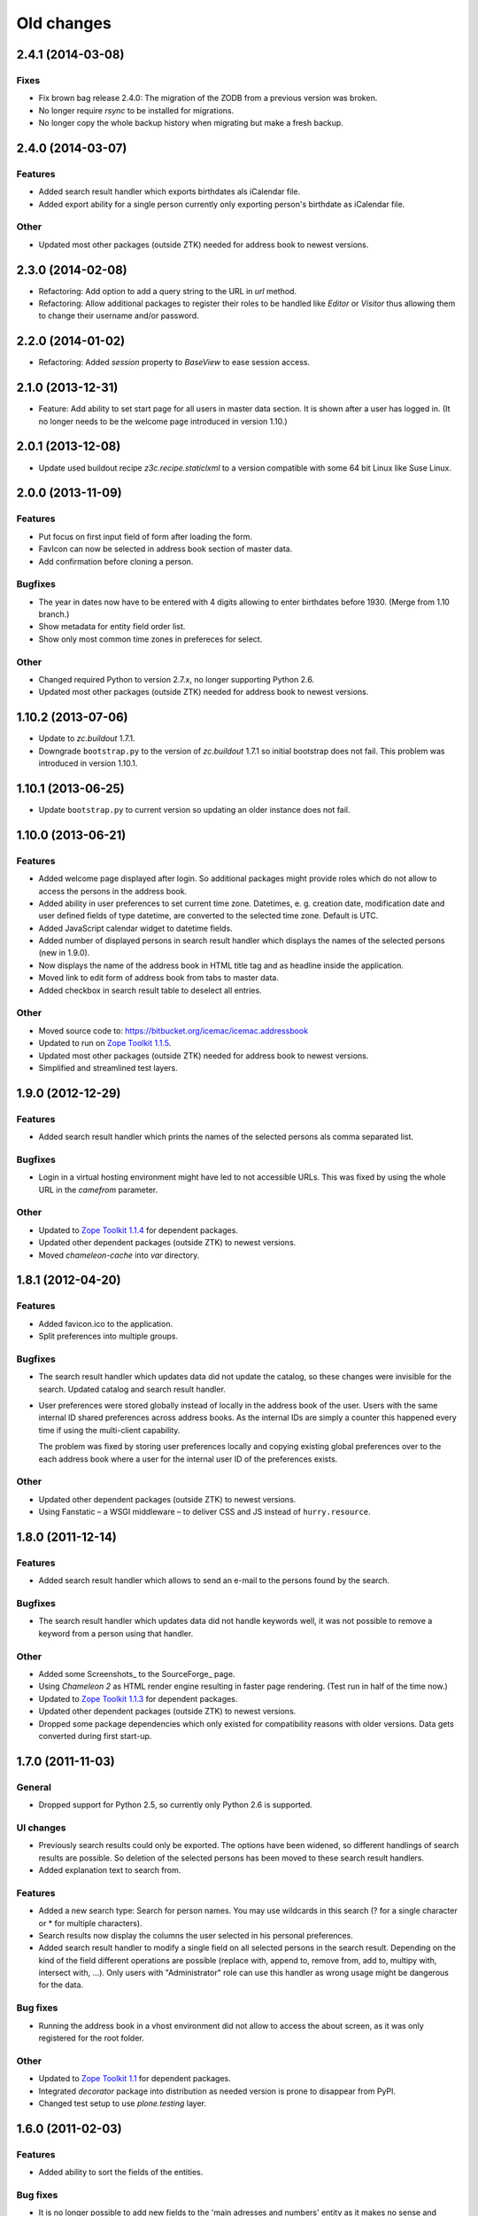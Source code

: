 =============
 Old changes
=============

2.4.1 (2014-03-08)
==================

Fixes
-----

- Fix brown bag release 2.4.0: The migration of the ZODB from a previous
  version was broken.

- No longer require `rsync` to be installed for migrations.

- No longer copy the whole backup history when migrating but make a fresh
  backup.


2.4.0 (2014-03-07)
==================

Features
--------

- Added search result handler which exports birthdates als iCalendar file.

- Added export ability for a single person currently only exporting person's
  birthdate as iCalendar file.


Other
-----

- Updated most other packages (outside ZTK) needed for address book to
  newest versions.


2.3.0 (2014-02-08)
==================

- Refactoring: Add option to add a query string to the URL in `url` method.

- Refactoring: Allow additional packages to register their roles to be
  handled like `Editor` or `Visitor` thus allowing them to change their
  username and/or password.


2.2.0 (2014-01-02)
==================

- Refactoring: Added `session` property to `BaseView` to ease session access.


2.1.0 (2013-12-31)
==================

- Feature: Add ability to set start page for all users in master data
  section. It is shown after a user has logged in. (It no longer needs to be
  the welcome page introduced in version 1.10.)

2.0.1 (2013-12-08)
==================

- Update used buildout recipe `z3c.recipe.staticlxml` to a version
  compatible with some 64 bit Linux like Suse Linux.


2.0.0 (2013-11-09)
==================

Features
--------

- Put focus on first input field of form after loading the form.

- FavIcon can now be selected in address book section of master data.

- Add confirmation before cloning a person.

Bugfixes
--------

- The year in dates now have to be entered with 4 digits allowing to enter
  birthdates before 1930. (Merge from 1.10 branch.)

- Show metadata for entity field order list.

- Show only most common time zones in prefereces for select.

Other
-----

- Changed required Python to version 2.7.x, no longer supporting Python 2.6.

- Updated most other packages (outside ZTK) needed for address book to
  newest versions.


1.10.2 (2013-07-06)
===================

- Update to `zc.buildout` 1.7.1.

- Downgrade ``bootstrap.py`` to the version of `zc.buildout` 1.7.1 so
  initial bootstrap does not fail. This problem was introduced in version 1.10.1.


1.10.1 (2013-06-25)
===================

- Update ``bootstrap.py`` to current version so updating an older instance
  does not fail.


1.10.0 (2013-06-21)
===================

Features
--------

- Added welcome page displayed after login. So additional packages might
  provide roles which do not allow to access the persons in the address
  book.

- Added ability in user preferences to set current time zone. Datetimes,
  e. g. creation date, modification date and user defined fields of type
  datetime, are converted to the selected time zone. Default is UTC.

- Added JavaScript calendar widget to datetime fields.

- Added number of displayed persons in search result handler which displays
  the names of the selected persons (new in 1.9.0).

- Now displays the name of the address book in HTML title tag and as
  headline inside the application.

- Moved link to edit form of address book from tabs to master data.

- Added checkbox in search result table to deselect all entries.

Other
-----

- Moved source code to: https://bitbucket.org/icemac/icemac.addressbook

- Updated to run on `Zope Toolkit 1.1.5`_.

- Updated most other packages (outside ZTK) needed for address book to
  newest versions.

- Simplified and streamlined test layers.

.. _`Zope Toolkit 1.1.5`: http://docs.zope.org/zopetoolkit/releases/overview-1.1.5.html


1.9.0 (2012-12-29)
==================

Features
--------

- Added search result handler which prints the names of the selected persons
  als comma separated list.


Bugfixes
--------

- Login in a virtual hosting environment might have led to not accessible
  URLs. This was fixed by using the whole URL in the `camefrom` parameter.

Other
-----

- Updated to `Zope Toolkit 1.1.4`_ for dependent packages.

- Updated other dependent packages (outside ZTK) to newest versions.

- Moved `chameleon-cache` into `var` directory.

.. _`Zope Toolkit 1.1.4`: http://docs.zope.org/zopetoolkit/releases/overview-1.1.4.html


1.8.1 (2012-04-20)
==================

Features
--------

- Added favicon.ico to the application.

- Split preferences into multiple groups.

Bugfixes
--------

- The search result handler which updates data did not update the catalog,
  so these changes were invisible for the search. Updated catalog and search
  result handler.

- User preferences were stored globally instead of locally in the address
  book of the user. Users with the same internal ID shared preferences
  across address books. As the internal IDs are simply a counter this
  happened every time if using the multi-client capability.

  The problem was fixed by storing user preferences locally and copying
  existing global preferences over to the each address book where a user for
  the internal user ID of the preferences exists.

Other
-----

- Updated other dependent packages (outside ZTK) to newest versions.

- Using Fanstatic – a WSGI middleware – to deliver CSS and JS instead of
  ``hurry.resource``.


1.8.0 (2011-12-14)
==================

Features
--------

- Added search result handler which allows to send an e-mail to the persons
  found by the search.

Bugfixes
--------

- The search result handler which updates data did not handle keywords well,
  it was not possible to remove a keyword from a person using that handler.


Other
-----

- Added some Screenshots_ to the SourceForge_ page.

- Using `Chameleon 2` as HTML render engine resulting in faster page
  rendering. (Test run in half of the time now.)

- Updated to `Zope Toolkit 1.1.3`_ for dependent packages.

- Updated other dependent packages (outside ZTK) to newest versions.

- Dropped some package dependencies which only existed for compatibility
  reasons with older versions. Data gets converted during first start-up.

.. _`Zope Toolkit 1.1.3`: http://docs.zope.org/zopetoolkit/releases/overview-1.1.3.html

1.7.0 (2011-11-03)
==================

General
-------

- Dropped support for Python 2.5, so currently only Python 2.6 is supported.


UI changes
----------

- Previously search results could only be exported. The options have been
  widened, so different handlings of search results are possible. So
  deletion of the selected persons has been moved to these search result
  handlers.

- Added explanation text to search from.

Features
--------

- Added a new search type: Search for person names. You may use wildcards in
  this search (? for a single character or * for multiple characters).

- Search results now display the columns the user selected in his personal
  preferences.

- Added search result handler to modify a single field on all selected persons
  in the search result. Depending on the kind of the field different operations
  are possible (replace with, append to, remove from, add to, multipy with,
  intersect with, ...). Only users with "Administrator" role can use this
  handler as wrong usage might be dangerous for the data.


Bug fixes
---------

- Running the address book in a vhost environment did not allow to access the
  about screen, as it was only registered for the root folder.

Other
-----

- Updated to `Zope Toolkit 1.1`_ for dependent packages.

- Integrated `decorator` package into distribution as needed version is
  prone to disappear from PyPI.

- Changed test setup to use `plone.testing` layer.

.. _`Zope Toolkit 1.1`: http://docs.zope.org/zopetoolkit/releases/overview-1.1.html


1.6.0 (2011-02-03)
==================

Features
--------

- Added ability to sort the fields of the entities.

Bug fixes
---------

- It is no longer possible to add new fields to the 'main adresses and
  numbers' entity as it makes no sense and breaks the address book.


1.5.0 (2010-11-23)
==================

Features
--------

- Added support for Python 2.6.

- Added an "about addressbook" view which shows the version number. The blue
  "i" right of "icemac.addressbook" in each view is a link to it.

- Added messages telling about successful actions, e. g. applying or
  canceling a form.

- Made it possible to sort the entities.

- Made 'main adresses and numbers' an entity, so it could be sorted along
  with the other entities.

- Added ability to delete the persons found in a search. User must have the
  administrator role to use this feature as it might be dangerous.

- Added installation option to configure that the address book process sould
  run as another user than the one who started it.

Bug fixes
---------

- When copying a person, the creation dates and modification dates of the
  addresses in the copied person are changed along the person.


Other changes
-------------

- Updated to `Zope Toolkit 1.0`_ for dependent packages.

.. _`Zope Toolkit 1.0`: http://docs.zope.org/zopetoolkit/releases/overview-1.0.html


1.4.0 (2010-08-19)
==================

Features
--------

- Added user preferences to customize the columns displayed in person list.

- Added batching to person list (customizable in the user preferences).

- Each table shows its rows in alternating colors.


Other changes
-------------

- Using `Zope Toolkit 1.0a2`_ instead of managing our own versions of
  dependent packages.

.. _`Zope Toolkit 1.0a2`: http://docs.zope.org/zopetoolkit/releases/overview-1.0a2.html


1.3.0 (2010-03-20)
==================

- Feature: Replaced `Simple single keyword search` by `Keyword search` which
  allows to search for multiple keywords concatenated by `and` or `or`.


1.2.0 (2010-02-06)
==================

- Feature: Added ability to clone a person.

1.1.2 (2010-01-27)
==================

- Search result table displayed only 50 entries. Now it displays all
  search results ordered by name.


1.1.1 (2010-01-25)
==================

- Fixed version of `icemac.ab.locales`.


1.1.0 (2010-01-25)
==================

Features
--------

- Added translation to XLS export files.

- Added creator, last modifier and modification date metadata to
  objects.

Bugfixes
--------

- When two users are exporting at the same time this could end in
  broken export files.

- On the person edit form:

  - the the last modification dates of the entries (postal address,
    phone number etc.) where the one of the person.

  - the keywords field was not correctly implemented: it was always
    marked as changed so the a new last modification date on the
    person was set, even when nothing has been changed.

  - editing a field of an entry did not change the modification date
    of this entry but of the person.

1.0.1 (2010-01-13)
==================

- Bugfix: The value fields of a user defined field of type `choice`
  could not contain non ascii characters. This broke the usage of the
  field on any object.


1.0.0 (2009-12-29)
==================

- Translated UI into German.

- Displaying modification date of adresses now.

- Dropped some package dependencies which existed for compatibility
  reasons with older versions. To upgrade to this version you might
  need to upgrade to 0.5.4 first. (See Update_.)


0.5.4 (2009-12-20)
==================

- Users which are defined inside an address book having the
  `Administrator` role, were not able to edit address book entities.


0.5.3 (2009-11-22)
==================

- After the last fix `delete all persons` did not delete any
  persons. This is now fixed.


0.5.2 (2009-11-21)
==================

- `Delete all persons` no longer tries to delete the persons which are
  users. Previously this function broke when there were users defined
  in the address book.

- Moved the function to delete a whole address book to the overview
  page of all address books, as users defined inside an address book
  are not allowed to delete their address book.


0.5.1 (2009-11-21)
==================

- Fixed namespace package declaration so the package can be installed
  on a plain vanilla python (even without setuptools installed).


0.5 (2009-11-21)
================

Features
--------

- Users having the role `Administrator` can delete all persons in the
  address book or even the whole address book on the address book edit
  form.

- Last modification time of objects is now stored and displayed (in
  UTC!).

- Users having the role `Administrator` can import data in the master
  data area.

- Added ability to enter additional packages names at installation
  (e. g. to install a specific import file readers).

- Users having the role `Administrator` can add new fields to address
  book entities in the master data area. These fields as useable for
  editors and visitors, too.

Removed features
----------------

- Removed some fields which are not always necessary and which can be
  re-added when needed as user defined fields:

  - state field on the postal address (only displayed German
    states, though),

  - sex field on person,

  - notes fields on address book, postal address, phone number, e-mail
    address, home page address, file and keyword,

  - kind fields on postal address, phone number, e-mail address and
    home page address.


Bug fixes
---------

- Uploading a new file changes the stored name of the file.

- When uploading a file with an unknown mime type (aka
  `application/octet-stream`) the actual mime type is guessed using
  the file extension and file content.

- The person list is now ordered by the displayed titles instead of
  the internal ids.


0.4 (2009-05-15)
================

Features
--------

- Files can be uploaded and added to persons. (Files are stored as
  ZODB-Blob-Objects.)

- Added logging of page accesses to `access.log`.

- ``install.py`` now asks for hostname and portnumber and logging
  configuration, so changing ``deploy.ini`` is no longer necessary.


0.3.3 (2009-04-05)
==================

- Added two package dependencies which are necessary to convert an
  existing ZODB of a previous address book version.


0.3.2 (2009-04-03)
==================

- Fixed the sort order of the links in the master data section.


0.3.1 (2009-03-31)
==================

- Fixed wrong recipe version.


0.3 (2009-03-31)
================

Features
--------

- Added user management. There is now only one administrative user
  created during installation. This user can log-in using basic
  auth. He can create new users from existing persons inside the
  address books (See `Master data --> Users`.)


Bug fixes
---------

- Made the AddressBook skin the default skin.


Other changes
-------------

- Dropped support for Python 2.4.

- Renamed role `icemac.addressbook.administrator` to
  `icemac.addressbook.global.administrator` so all global roles have
  the same naming scheme.

- Removed ZMI (Zope Management Interface) from skins in production
  environment. There is a buildout config in ``profiles/zmi.cfg``
  which enables ZMI.


0.2 (2009-01-02)
================

Features
--------

- Multiple postal addresses, e-mail addresses, phone numbers and home
  page addresses per person are now possible.

- Added XLS export for all stored data (not only the default
  addresses).

- Added new attribute `kind` to postal address. Split `street` into
  `address prefix` and `street`.

- Overview page of all address books now shows number of entries in
  each address book.

Bug fixes
---------

- E-Mail adresses with hyphen in host name where not enterable due to
  a picky constraint.

- After changing a keyword title, persons using this keyword where no
  longer found in the keyword search because the index was not
  updated.

- Changed sort order on person edit form: phone number is now
  displayed before e-mail address. Changed XLS export accordingly.

0.1.2 (2008-11-23)
==================

- Added recipe to safely install lxml dependency.


0.1.1 (2008-11-10)
==================

- Initial public release.


0.1 (2008-11-08)
================

- Created PyPI homepage.

